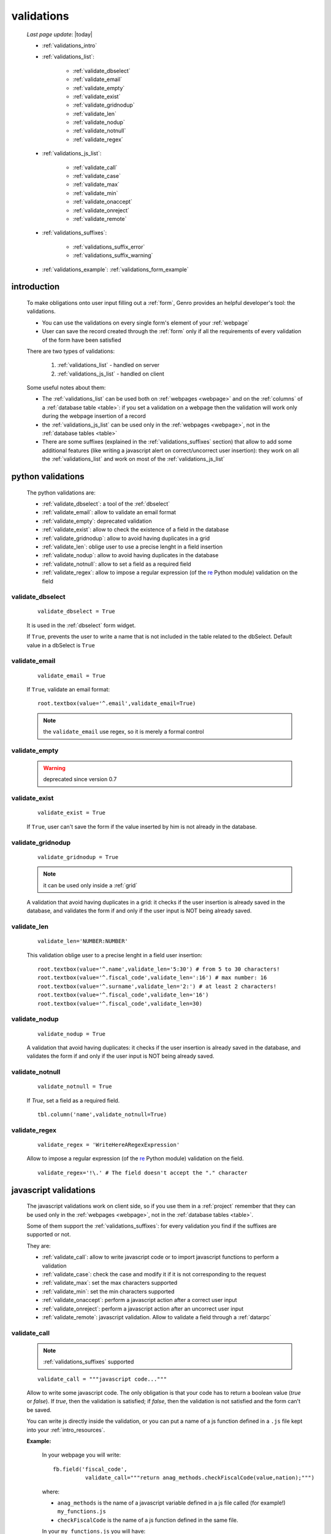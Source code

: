 .. _validations:

===========
validations
===========
    
    *Last page update*: |today|
    
    * :ref:`validations_intro`
    * :ref:`validations_list`:
    
        * :ref:`validate_dbselect`
        * :ref:`validate_email`
        * :ref:`validate_empty`
        * :ref:`validate_exist`
        * :ref:`validate_gridnodup`
        * :ref:`validate_len`
        * :ref:`validate_nodup`
        * :ref:`validate_notnull`
        * :ref:`validate_regex`
        
    * :ref:`validations_js_list`:
    
        * :ref:`validate_call`
        * :ref:`validate_case`
        * :ref:`validate_max`
        * :ref:`validate_min`
        * :ref:`validate_onaccept`
        * :ref:`validate_onreject`
        * :ref:`validate_remote`
        
    * :ref:`validations_suffixes`:
    
        * :ref:`validations_suffix_error`
        * :ref:`validations_suffix_warning`
        
    * :ref:`validations_example`: :ref:`validations_form_example`
    
.. _validations_intro:

introduction
============

    To make obligations onto user input filling out a :ref:`form`, Genro provides an
    helpful developer's tool: the validations.
    
    * You can use the validations on every single form's element of your :ref:`webpage`
    * User can save the record created through the :ref:`form` only if all the requirements
      of every validation of the form have been satisfied
    
    There are two types of validations:
    
        #. :ref:`validations_list` - handled on server
        #. :ref:`validations_js_list` - handled on client
        
    Some useful notes about them:
    
    * The :ref:`validations_list` can be used both on :ref:`webpages <webpage>` and on the
      :ref:`columns` of a :ref:`database table <table>`:  if you set a validation on a webpage
      then the validation will work only during the webpage insertion of a record
    * the :ref:`validations_js_list` can be used only in the :ref:`webpages <webpage>`, not
      in the :ref:`database tables <table>`
    * There are some suffixes (explained in the :ref:`validations_suffixes` section) that allow
      to add some additional features (like writing a javascript alert on correct/uncorrect user
      insertion): they work on all the :ref:`validations_list` and work on most of the
      :ref:`validations_js_list`
      
.. _validations_list:

python validations
==================

    The python validations are:
    
    * :ref:`validate_dbselect`: a tool of the :ref:`dbselect`
    * :ref:`validate_email`: allow to validate an email format
    * :ref:`validate_empty`: deprecated validation
    * :ref:`validate_exist`: allow to check the existence of a field in the database
    * :ref:`validate_gridnodup`: allow to avoid having duplicates in a grid
    * :ref:`validate_len`: oblige user to use a precise lenght in a field insertion
    * :ref:`validate_nodup`: allow to avoid having duplicates in the database
    * :ref:`validate_notnull`: allow to set a field as a required field
    * :ref:`validate_regex`: allow to impose a regular expression (of the re_ Python module) validation on the field
    
.. _validate_dbselect:
    
validate_dbselect
-----------------
    
    ::
    
        validate_dbselect = True
    
    It is used in the :ref:`dbselect` form widget.
    
    If ``True``, prevents the user to write a name that is not included in the
    table related to the dbSelect. Default value in a dbSelect is ``True``
    
.. _validate_email:
    
validate_email
--------------
    
    ::
    
        validate_email = True
    
    If ``True``, validate an email format::
    
        root.textbox(value='^.email',validate_email=True)
        
    .. note:: the ``validate_email`` use regex, so it is merely a formal control
        
.. _validate_empty:
    
validate_empty
--------------
    
    .. warning:: deprecated since version 0.7
    
.. _validate_exist:
    
validate_exist
--------------
    
    ::
    
        validate_exist = True
        
    If ``True``, user can't save the form if the value inserted by him is not
    already in the database.
    
.. _validate_gridnodup:
    
validate_gridnodup
------------------
    
    ::
    
        validate_gridnodup = True
        
    .. note:: it can be used only inside a :ref:`grid`
    
    A validation that avoid having duplicates in a grid: it checks if the user
    insertion is already saved in the database, and validates the form if and
    only if the user input is NOT being already saved.
    
.. _validate_len:
    
validate_len
--------------
    
    ::
    
        validate_len='NUMBER:NUMBER'
        
    This validation oblige user to a precise lenght in a field user insertion::
    
        root.textbox(value='^.name',validate_len='5:30') # from 5 to 30 characters!
        root.textbox(value='^.fiscal_code',validate_len=':16') # max number: 16
        root.textbox(value='^.surname',validate_len='2:') # at least 2 characters!
        root.textbox(value='^.fiscal_code',validate_len='16')
        root.textbox(value='^.fiscal_code',validate_len=30)
        
.. _validate_nodup:
    
validate_nodup
--------------
    
    ::
    
        validate_nodup = True
        
    A validation that avoid having duplicates: it checks if the user insertion
    is already saved in the database, and validates the form if and only if the
    user input is NOT being already saved.
    
.. _validate_notnull:
    
validate_notnull
----------------
    
    ::
    
        validate_notnull = True
    
    If `True`, set a field as a required field.
    
    ::
    
        tbl.column('name',validate_notnull=True)
        
    .. _validate_regex:
    
validate_regex
--------------
    
    ::
    
        validate_regex = 'WriteHereARegexExpression'
        
    Allow to impose a regular expression (of the re_ Python module) validation on the field.
    
    ::
        
        validate_regex='!\.' # The field doesn't accept the "." character
        
    .. _re: http://docs.python.org/library/re.html
    
.. _validations_js_list:

javascript validations
======================

    The javascript validations work on client side, so if you use them in a :ref:`project` remember
    that they can be used only in the :ref:`webpages <webpage>`, not in the :ref:`database tables <table>`.
    
    Some of them support the :ref:`validations_suffixes`: for every validation you find
    if the suffixes are supported or not.
    
    They are:
    
    * :ref:`validate_call`: allow to write javascript code or to import javascript functions to perform
      a validation
    * :ref:`validate_case`: check the case and modify it if it is not corresponding to the request
    * :ref:`validate_max`: set the max characters supported
    * :ref:`validate_min`: set the min characters supported
    * :ref:`validate_onaccept`: perform a javascript action after a correct user input
    * :ref:`validate_onreject`: perform a javascript action after an uncorrect user input
    * :ref:`validate_remote`: javascript validation. Allow to validate a field through a :ref:`datarpc`
    
.. _validate_call:
    
validate_call
-------------
    
    .. note:: :ref:`validations_suffixes` supported
    
    ::
    
        validate_call = """javascript code..."""
        
    Allow to write some javascript code. The only obligation is that your code has
    to return a boolean value (`true` or `false`). If `true`, then the validation
    is satisfied; if `false`, then the validation is not satisfied and the form
    can't be saved.
    
    You can write js directly inside the validation, or you can put a name of a js
    function defined in a ``.js`` file kept into your :ref:`intro_resources`.
    
    **Example:**
    
        In your webpage you will write::
        
            fb.field('fiscal_code',
                      validate_call="""return anag_methods.checkFiscalCode(value,nation);""")
                      
        where:
        
        * ``anag_methods`` is the name of a javascript variable defined in a js file called
          (for example!) ``my_functions.js``
          
        * ``checkFiscalCode`` is the name of a js function defined in the same file.
        
        In your ``my_functions.js`` you will have::
        
            var anag_methods={
                
                checkFiscalCode:function(value, nation){
                    if(value=='') return true;
                    # ...
                    # other lines of the function
                },
            
            # ... The .js file continue...
        
    Remember to use the :ref:`webpages_js_requires` to specify your js file
    that you use in your :ref:`webpage`
    
.. _validate_case:

validate_case
-------------

    .. note:: :ref:`validations_suffixes` not supported
    
    The following validations have a small difference with a normal validation: they control
    the correct user input, and if they find it wrong, they automatically change it.
    
    You have many options (you can call them 'cult' options, just to remember their name):
    
    * *validate_case='c'* (or *validate_case='capitalize'*): Set the first letter
      of every word uppercase
    * *validate_case='u'* (or *validate_case='upper'*): Set every letter uppercase
    * *validate_case='l'* (or *validate_case='lower'*): Set every letter lowercase
    * *validate_case='t'* (or *validate_case='title'*): Set the first letter of
      the first word uppercase
      
      Example::
      
        root.textbox(value='^.name',validate_case='c')
        root.textbox(value='^.fiscal_code',validate_case='u')
        
.. _validate_max:
    
validate_max
------------

    .. note:: :ref:`validations_suffixes` supported
    
    ::
    
        validate_max:NUMBER
        
    javascript validation. Max characters supported
    
.. _validate_min:
    
validate_min
------------

    .. note:: :ref:`validations_suffixes` supported
    
    ::
    
        validate_min:NUMBER
    
    javascript validation. Min characters supported.
    
.. _validate_remote:
    
validate_remote
---------------

    .. note:: :ref:`validations_suffixes` supported
    
    Allow to validate a field through a :ref:`datarpc`.
    
    Inside the dataRpc you can write some code that have to return:
    
    * ``True``, when the conditions required from the validation have been satisified
    * ``False``, when the conditions required haven't been satisfied
    
    You can pass the dataRpc as a string::
        
        validate_remote = 'RpcName'     # 'RpcName' is the name of the dataRpc
        
    or you can pass it as a callable::
    
        validate_remote = self.RpcName
        
    where ``RpcName`` is the name of the dataRpc defined through the
    :meth:`~gnr.core.gnrdecorator.public_method` decorator. For more information,
    check the :ref:`datarpc_callable` section
    
    **Example**:
    
        Let's see an example in a :ref:`webpage`:
        
        #. To pass the dataRpc method as a callable you have to use the
           :meth:`~gnr.core.gnrdecorator.public_method` decorator; so,
           you have to import::
           
            from gnr.core.gnrdecorator import public_method
            
        #. We pass now the dataRpc as a callable into a :ref:`field` including
           the :ref:`validate_remote`::
           
            root.field('id_rate',
                        validate_remote=self.check_rate, validate_remote_error='Error!')
                        
        #. We define now the dataRpc as :meth:`~gnr.core.gnrdecorator.public_method`
        
            ::
            
                @public_method                    
                def check_rate(self,**kwargs):
                    return something # Here goes the code for the validate_remote, that must
                                     #    return "True" if the conditions have been satisfied,
                                     #    "False" if the conditions haven't been satisfied
                                     
.. _validate_onaccept:

validate_onAccept
-----------------

    .. note:: :ref:`validations_suffixes` not supported
    
    Perform a javascript action after a correct user input
    
      Example::
      
        root.timetextbox(value='^.orario.inizio',
                         validate_onAccept="if (value){SET .orario.fine=value;}")
        root.timetextbox(value='^.orario.fine')
        
        
        TODO spiegare il value!! (o rimandare a pagina javascript se è una cosa comune...)
        
        fb.field('data_scadenza', validate_onAccept="""if(value < min){return false;}""",
                                  validate_min='^.data_emissione')
        
.. _validate_onreject:

validate_onReject
-----------------

    .. note:: :ref:`validations_suffixes` not supported
    
    Perform a javascript action after an uncorrect user input
    
      Example::
      
        root.textBox(value='^.short_string',
                     validate_len=':10',
                     validate_onReject='alert("The string "+"\'"+value+"\'"+" is too long")')
                     
.. _validations_suffixes:

common suffixes 
===============

    For the :ref:`validations_list` and most of the :ref:`validations_js_list`, you can add one
    of these following suffixes:
    
    #. :ref:`validations_suffix_error`
    #. :ref:`validations_suffix_warning`
    
.. _validations_suffix_error:

error
-----
    
    Allow to warn user of his uncorrect typing (through a tooltip); user can't save the :ref:`form`
    
       **Example**::
       
         root.textbox(value='^.email',
                      validate_email=True,
                      validate_email_error='Hint tooltip')
                      
         root.textbox(value='^.no_dot_here',
                      validate_notnull=True,validate_notnull_error='!!Required',
                      validate_regex='!\.',validate_regex_error='!!Invalid code: "." char is not allowed')
                      
.. _validations_suffix_warning:

warning
-------
                      
    Allow to warn user of his uncorrect typing (through a tip); if you use the *warning*,
    user can save the :ref:`form` even if its typing doesn't satisfy the validations
       
       **Example**::
         
         root.textBox(value='^.email2',lbl="secondary email",
                      validate_email=True,validate_email_warning='Uncorrect email format')
                     
.. _validations_example:

examples
========

.. _validations_form_example:

form example
------------

    An example with validations. They are kept ordered through the :ref:`formbuilder` attribute::
    
        class GnrCustomWebPage(object):
            def main(self,root,**kwargs):
                fs='1.2em'
                fs_small='1em'
                ta='justify'
                fb = root.formbuilder(cols=2,lbl_color='teal')
                fb.textbox(value='^.no_val',lbl='no validations here')
                fb.div("""This is a simple field: you can write anything, there is no
                          validation that check any type of correct form""",
                          font_size=fs_small,text_align=ta)
                fb.div("""The following four validations check if their condition is satisfied,
                          and if not, they correct the value (so they will not give any kind of error).""",
                          font_size=fs,text_align=ta,colspan=2)
                fb.textbox(value='^.c',lbl='validate_case=\'c\'',validate_case='c')
                fb.div('Correct the field if it is not capitalized into a capitalized value',
                        font_size=fs_small,text_align=ta)
                fb.textbox(value='^.u',lbl='validate_case=\'u\'',validate_case='u')
                fb.div('Correct the field if it is not uppercased into a uppercased value',
                        font_size=fs_small,text_align=ta)
                fb.textbox(value='^.l',lbl='validate_case=\'l\'',validate_case='l',
                           validate_notnull=True,validate_notnull_error='!!Required field')
                fb.div('Correct the field if it is not lowercased into a lowercased value',
                        font_size=fs_small,text_align=ta)
                fb.textbox(value='^.t',lbl='validate_case=\'t\'',validate_case='t')
                fb.div('Correct the field if it is not titled into a titled value',
                        font_size=fs_small,text_align=ta)
                fb.div("""From now on the fields have real validations: if you don't satisfy
                          rightly their condition, the border field will become red and when
                          you return on the uncorrected field, you will get an hint on your
                          error through a tip (or a tooltip)""",
                          font_size=fs,text_align=ta,colspan=2)
                fb.textbox(value='^.fiscal_code',lbl='validate_len=\'16\'',
                           validate_len='16',
                           validate_len_error="""Wrong lenght: the field accept only a string
                                                 of 16 characters""")
                fb.div("""This field have a precise lenght string (16 characters) to satisfy.
                          In addition, there is an uppercase validation""",
                          font_size=fs_small,text_align=ta)
                fb.textBox(value='^.short',lbl='validate_len=\':5\'',validate_len=':5')
                fb.div('In this field you have to write a string with 5 characters max',
                        font_size=fs_small,text_align='justify')
                fb.textBox(value='^.long',lbl='validate_len=\'6:\'',validate_len='6:',
                           validate_onReject='alert("The string "+"\'"+value+"\'"+" is too short")')
                fb.div('In this field you have to write a string with 6 characters or more',
                        font_size=fs_small,text_align=ta)
                fb.textBox(value='^.email_error',lbl="validate_email=True",
                           validate_email=True,validate_onAccept='alert("Correct email format")')
                fb.div('This field validate an email string with regex.',
                        font_size=fs_small,text_align=ta)
                fb.textBox(value='^.email_warning',lbl="validate_email=True (warning)",
                           validate_email=True,validate_email_warning='Uncorrect email format')
                fb.div("""This field validate an email string with regex. On user error,
                          the \"validate_email_warning\" don't prevent the form to be correct.""",
                          font_size=fs_small,text_align=ta)
                fb.textbox(value='^.notnull',lbl='validate_notnull=True',
                           validate_notnull=True)
                fb.div('A mandatory field', font_size=fs_small,text_align=ta)